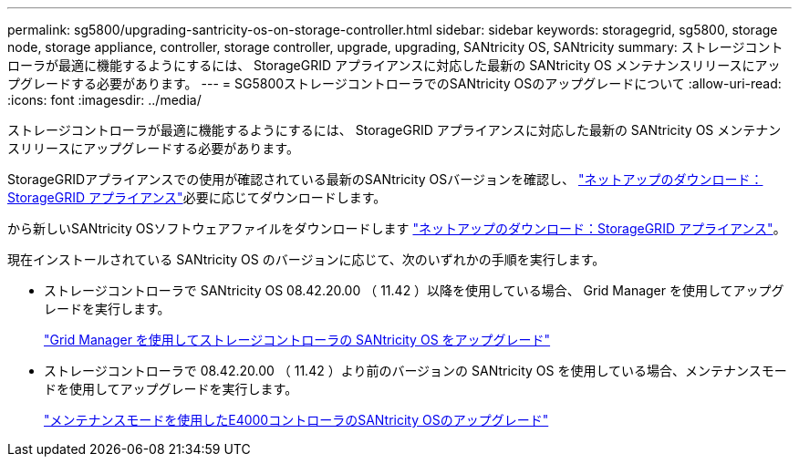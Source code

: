---
permalink: sg5800/upgrading-santricity-os-on-storage-controller.html 
sidebar: sidebar 
keywords: storagegrid, sg5800, storage node, storage appliance, controller, storage controller, upgrade, upgrading, SANtricity OS, SANtricity 
summary: ストレージコントローラが最適に機能するようにするには、 StorageGRID アプライアンスに対応した最新の SANtricity OS メンテナンスリリースにアップグレードする必要があります。 
---
= SG5800ストレージコントローラでのSANtricity OSのアップグレードについて
:allow-uri-read: 
:icons: font
:imagesdir: ../media/


[role="lead"]
ストレージコントローラが最適に機能するようにするには、 StorageGRID アプライアンスに対応した最新の SANtricity OS メンテナンスリリースにアップグレードする必要があります。

StorageGRIDアプライアンスでの使用が確認されている最新のSANtricity OSバージョンを確認し、 https://mysupport.netapp.com/site/products/all/details/storagegrid-appliance/downloads-tab["ネットアップのダウンロード：StorageGRID アプライアンス"^]必要に応じてダウンロードします。

から新しいSANtricity OSソフトウェアファイルをダウンロードします https://mysupport.netapp.com/site/products/all/details/storagegrid-appliance/downloads-tab["ネットアップのダウンロード：StorageGRID アプライアンス"^]。

現在インストールされている SANtricity OS のバージョンに応じて、次のいずれかの手順を実行します。

* ストレージコントローラで SANtricity OS 08.42.20.00 （ 11.42 ）以降を使用している場合、 Grid Manager を使用してアップグレードを実行します。
+
link:upgrading-santricity-os-on-storage-controllers-using-grid-manager-sg5800.html["Grid Manager を使用してストレージコントローラの SANtricity OS をアップグレード"]

* ストレージコントローラで 08.42.20.00 （ 11.42 ）より前のバージョンの SANtricity OS を使用している場合、メンテナンスモードを使用してアップグレードを実行します。
+
link:upgrading-santricity-os-on-e4000-controller-using-maintenance-mode.html["メンテナンスモードを使用したE4000コントローラのSANtricity OSのアップグレード"]


